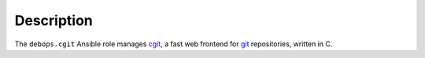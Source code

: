 .. Copyright (C) 2022 David Härdeman <david@hardeman.nu>
.. Copyright (C) 2022 DebOps <https://debops.org/>
.. SPDX-License-Identifier: GPL-3.0-only

Description
===========

The ``debops.cgit`` Ansible role manages `cgit`__, a fast web frontend for
`git`__ repositories, written in C.

.. __: https://git.zx2c4.com/cgit/about/
.. __: https://git-scm.com/
